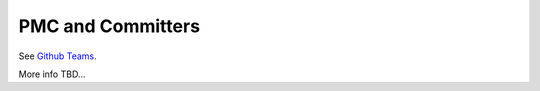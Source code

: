 PMC and Committers
==================

See `Github Teams <https://github.com/orgs/NASA-PDS/teams>`_.

More info TBD...